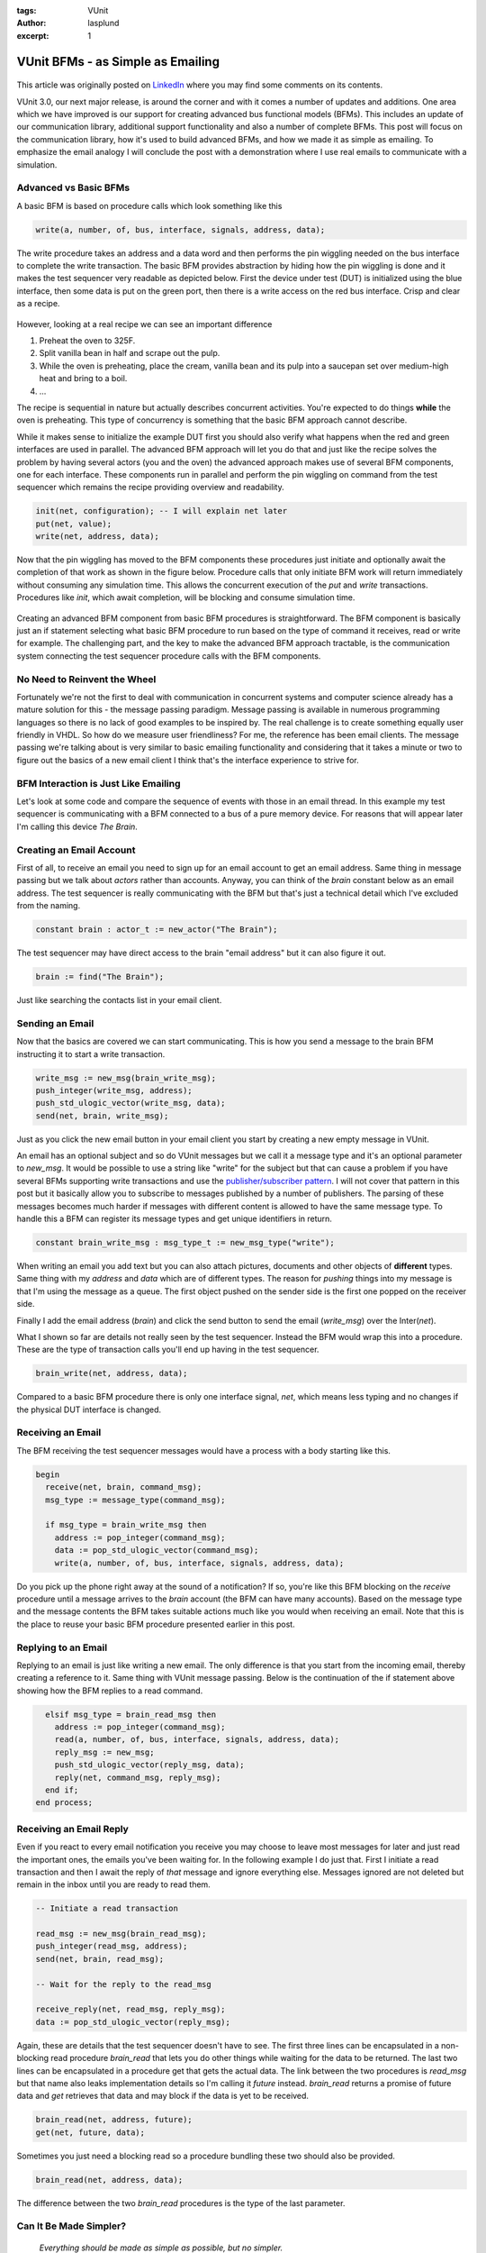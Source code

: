 :tags: VUnit
:author: lasplund
:excerpt: 1

VUnit BFMs - as Simple as Emailing
==================================

.. figure:: img/vunit_emailing.jpg
   :alt: VUnit BFMs - as Simple as Emailing
   :align: center

This article was originally posted on `LinkedIn <https://www.linkedin.com/pulse/vunit-bfms-simple-emailing-lars-asplund>`__ where you may find some comments on its contents.

VUnit 3.0, our next major release, is around the corner and with it
comes a number of updates and additions. One area which we have
improved is our support for creating advanced bus functional models
(BFMs). This includes an update of our communication library,
additional support functionality and also a number of complete
BFMs. This post will focus on the communication library, how it's used
to build advanced BFMs, and how we made it as simple as emailing. To
emphasize the email analogy I will conclude the post with a
demonstration where I use real emails to communicate with a
simulation.

Advanced vs Basic BFMs
----------------------

A basic BFM is based on procedure calls which look something like this

.. code-block:: vhdl

  write(a, number, of, bus, interface, signals, address, data);

The write procedure takes an address and a data word and then performs
the pin wiggling needed on the bus interface to complete the write
transaction. The basic BFM provides abstraction by hiding how the pin
wiggling is done and it makes the test sequencer very readable as
depicted below. First the device under test (DUT) is initialized using
the blue interface, then some data is put on the green port, then
there is a write access on the red bus interface. Crisp and clear as a
recipe.

.. figure:: img/sequential_recipe.jpg
   :alt: Sequential Recipe
   :align: center

However, looking at a real recipe we can see an important difference

1. Preheat the oven to 325F.
2. Split vanilla bean in half and scrape out the pulp.
3. While the oven is preheating, place the cream, vanilla bean and its
   pulp into a saucepan set over medium-high heat and bring to a
   boil.
4. ...

The recipe is sequential in nature but actually describes concurrent
activities. You're expected to do things **while** the oven is
preheating. This type of concurrency is something that the basic BFM
approach cannot describe.

While it makes sense to initialize the example DUT first you should
also verify what happens when the red and green interfaces are used in
parallel. The advanced BFM approach will let you do that and just like
the recipe solves the problem by having several actors (you and the
oven) the advanced approach makes use of several BFM components, one
for each interface. These components run in parallel and perform the
pin wiggling on command from the test sequencer which remains the
recipe providing overview and readability.

.. code-block:: vhdl

  init(net, configuration); -- I will explain net later
  put(net, value);
  write(net, address, data);

Now that the pin wiggling has moved to the BFM components these
procedures just initiate and optionally await the completion of that
work as shown in the figure below. Procedure calls that only initiate
BFM work will return immediately without consuming any simulation
time. This allows the concurrent execution of the `put` and `write`
transactions. Procedures like `init`, which await completion, will be
blocking and consume simulation time.

.. figure:: img/parallel_recipe.jpg
   :alt: Parallel Recipe
   :align: center

Creating an advanced BFM component from basic BFM procedures is
straightforward. The BFM component is basically just an if statement
selecting what basic BFM procedure to run based on the type of command
it receives, read or write for example. The challenging part, and the
key to make the advanced BFM approach tractable, is the communication
system connecting the test sequencer procedure calls with the BFM
components.

No Need to Reinvent the Wheel
-----------------------------

Fortunately we're not the first to deal with communication in
concurrent systems and computer science already has a mature solution
for this - the message passing paradigm. Message passing is available
in numerous programming languages so there is no lack of good examples
to be inspired by. The real challenge is to create something equally
user friendly in VHDL. So how do we measure user friendliness? For me,
the reference has been email clients. The message passing we're
talking about is very similar to basic emailing functionality and
considering that it takes a minute or two to figure out the basics of
a new email client I think that's the interface experience to strive
for.

BFM Interaction is Just Like Emailing
-------------------------------------

Let's look at some code and compare the sequence of events with those
in an email thread. In this example my test sequencer is communicating
with a BFM connected to a bus of a pure memory device. For reasons
that will appear later I'm calling this device *The Brain*.

.. figure:: img/the_brain.jpg
   :alt: The Brain
   :align: center

Creating an Email Account
-------------------------

First of all, to receive an email you need to sign up for an email
account to get an email address. Same thing in message passing but we
talk about *actors* rather than accounts. Anyway, you can think of the
`brain` constant below as an email address. The test sequencer is
really communicating with the BFM but that's just a technical detail
which I've excluded from the naming.

.. code-block:: vhdl

  constant brain : actor_t := new_actor("The Brain");

The test sequencer may have direct access to the brain "email address"
but it can also figure it out.

.. code-block:: vhdl

  brain := find("The Brain");

Just like searching the contacts list in your email client.

Sending an Email
----------------

Now that the basics are covered we can start communicating. This is
how you send a message to the brain BFM instructing it to start a
write transaction.

.. code-block:: vhdl

  write_msg := new_msg(brain_write_msg);
  push_integer(write_msg, address);
  push_std_ulogic_vector(write_msg, data);
  send(net, brain, write_msg);

Just as you click the new email button in your email client you start
by creating a new empty message in VUnit.

An email has an optional subject and so do VUnit messages but we call
it a message type and it's an optional parameter to `new_msg`. It would
be possible to use a string like "write" for the subject but that can
cause a problem if you have several BFMs supporting write transactions
and use the `publisher/subscriber pattern
<https://en.wikipedia.org/wiki/Publish%E2%80%93subscribe_pattern>`__. I
will not cover that
pattern in this post but it basically allow you to subscribe to
messages published by a number of publishers. The parsing of these
messages becomes much harder if messages with different content is
allowed to have the same message type. To handle this a BFM can
register its message types and get unique identifiers in return.

.. code-block:: vhdl

  constant brain_write_msg : msg_type_t := new_msg_type("write");

When writing an email you add text but you can also attach pictures,
documents and other objects of **different** types. Same thing with my
`address` and `data` which are of different types. The reason for *pushing*
things into my message is that I'm using the message as a queue. The
first object pushed on the sender side is the first one popped on the
receiver side.

Finally I add the email address (`brain`) and click the send button to
send the email (`write_msg`) over the Inter(`net`).

What I shown so far are details not really seen by the test
sequencer. Instead the BFM would wrap this into a procedure. These are
the type of transaction calls you'll end up having in the test
sequencer.

.. code-block:: vhdl

  brain_write(net, address, data);

Compared to a basic BFM procedure there is only one interface signal,
`net`, which means less typing and no changes if the physical DUT
interface is changed.

Receiving an Email
------------------

The BFM receiving the test sequencer messages would have a process
with a body starting like this.

.. code-block:: vhdl

  begin
    receive(net, brain, command_msg);
    msg_type := message_type(command_msg);

    if msg_type = brain_write_msg then
      address := pop_integer(command_msg);
      data := pop_std_ulogic_vector(command_msg);
      write(a, number, of, bus, interface, signals, address, data);

Do you pick up the phone right away at the sound of a notification? If
so, you're like this BFM blocking on the `receive` procedure until a
message arrives to the `brain` account (the BFM can have many
accounts). Based on the message type and the message contents the BFM
takes suitable actions much like you would when receiving an
email. Note that this is the place to reuse your basic BFM procedure
presented earlier in this post.

Replying to an Email
--------------------

Replying to an email is just like writing a new email. The only
difference is that you start from the incoming email, thereby creating
a reference to it. Same thing with VUnit message passing. Below is the
continuation of the if statement above showing how the BFM replies to
a read command.

.. code-block:: vhdl

    elsif msg_type = brain_read_msg then
      address := pop_integer(command_msg);
      read(a, number, of, bus, interface, signals, address, data);
      reply_msg := new_msg;
      push_std_ulogic_vector(reply_msg, data);
      reply(net, command_msg, reply_msg);
    end if;
  end process;

Receiving an Email Reply
------------------------

Even if you react to every email notification you receive you may
choose to leave most messages for later and just read the important
ones, the emails you've been waiting for. In the following example I
do just that. First I initiate a read transaction and then I await the
reply of *that* message and ignore everything else. Messages ignored are
not deleted but remain in the inbox until you are ready to read them.

.. code-block:: vhdl

  -- Initiate a read transaction

  read_msg := new_msg(brain_read_msg);
  push_integer(read_msg, address);
  send(net, brain, read_msg);

  -- Wait for the reply to the read_msg

  receive_reply(net, read_msg, reply_msg);
  data := pop_std_ulogic_vector(reply_msg);

Again, these are details that the test sequencer doesn't have to
see. The first three lines can be encapsulated in a non-blocking read
procedure `brain_read` that lets you do other things while waiting for
the data to be returned. The last two lines can be encapsulated in a
procedure get that gets the actual data. The link between the two
procedures is `read_msg` but that name also leaks implementation
details so I'm calling it `future` instead. `brain_read` returns a
promise of future data and `get` retrieves that data and may block if
the data is yet to be received.

.. code-block:: vhdl

  brain_read(net, address, future);
  get(net, future, data);

Sometimes you just need a blocking read so a procedure bundling these
two should also be provided.

.. code-block:: vhdl

  brain_read(net, address, data);

The difference between the two `brain_read` procedures is the type of
the last parameter.

Can It Be Made Simpler?
-----------------------

    *Everything should be made as simple as possible, but no simpler.*

As you can see there is almost a 1-to-1 mapping between VUnit API
interactions and the GUI interactions in an email client. Is this as
simple as can be? If emailing is the ultimate form of simple
communication it would be, but it's not.

You may have noticed that I never created an actor for the test
sequencer so all messages to the brain have been anonymous. Allowing
such messages means one less thing to be concerned about but it's not
part of normal emailing. You can make it more like emailing by signing
your messages with a `test_sequencer` actor.

.. code-block:: vhdl

  msg := new_msg(brain_write_msg, test_sequencer);

If you do, all reply messages sent by `brain` will end up in the
`test_sequencer` inbox. If you don't `brain` will act like an email client
that has lost its network connection - it will store the reply message
in its outbox. When the test sequencer waits for the reply it will
know that the outgoing message, `read_msg` in the example below, was
anonymous and rather than waiting for a reply to appear in its inbox
it will look for the message in the `brain` outbox. No privacy but we
don't really need that.

.. code-block:: vhdl

  receive_reply(net, read_msg, reply_msg);

Sending Real Emails from within a Testbench
-------------------------------------------

To further emphasize the similarity with emailing and also show some
other aspects of VUnit message passing I'll end this post with a demo
of a VUnit testbench interacting with a real email client. The demo is
a continuation of the previous example but instead of a simulated
brain within the simulator I'm putting the brain inside my own head
and use GMail for communication.

The value of sending emails from within a simulation may be limited
but there are other more interesting situations where you need
external communication and where message passing provides a good
abstraction. But that's a story for another time.

**NOTE**: This demo recording was based on a release candidate for
VUnit 3.0 in which the `new_msg` function didn't have the message type
parameter and there was no `message_type` function for the
receiver. Instead the message type was pushed/popped to/from the
message just like any other message content. This is still possible
but not the recommended way of doing it. The newer approach provides
better debugging support as described in the `user guide
<https://vunit.github.io/com/user_guide.html>`__.

.. raw:: html

  <iframe width="560" height="315"
  src="https://www.youtube.com/embed/o5SbHjXlKbY" frameborder="0"
  allow="accelerometer; autoplay; encrypted-media; gyroscope;
  picture-in-picture" allowfullscreen></iframe>




